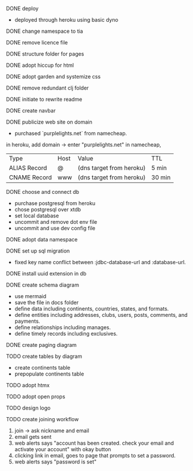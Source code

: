 ***** DONE deploy
- deployed through heroku using basic dyno
***** DONE change namespace to tia
***** DONE remove licence file
***** DONE structure folder for pages
***** DONE adopt hiccup for html
***** DONE adopt garden and systemize css
***** DONE remove redundant clj folder
***** DONE initiate to rewrite readme
***** DONE create navbar
***** DONE publicize web site on domain
- purchased `purplelights.net` from namecheap.
in heroku,
add domain -> enter "purplelights.net"
in namecheap,
| Type         | Host | Value                    | TTL    |
| ALIAS Record | @    | (dns target from heroku) | 5 min  |
| CNAME Record | www  | (dns target from heroku) | 30 min |
***** DONE choose and connect db
- purchase postgresql from heroku
- chose postgresql over xtdb
- set local database
- uncommit and remove dot env file
- uncommit and use dev config file
***** DONE adopt data namespace
***** DONE set up sql migration
- fixed key name conflict between :jdbc-database-url and :database-url.
***** DONE install uuid extension in db
***** DONE create schema diagram
- use mermaid
- save the file in docs folder
- define data including continents, countries, states, and formats.
- define entities including addresses, clubs, users, posts, comments, and payments.
- define relationships including manages.
- define timely records including exclusives.
***** DONE create paging diagram
***** TODO create tables by diagram
- create continents table
- prepopulate continents table
***** TODO adopt htmx
***** TODO adopt open props
***** TODO design logo
***** TODO create joining workflow
1. join -> ask nickname and email
2. email gets sent
3. web alerts says "account has been created. check your email and activate your account" with okay button
4. clicking link in email, goes to page that prompts to set a password.
5. web alerts says "password is set"
